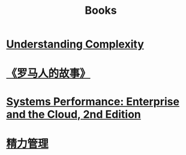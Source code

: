 #+title: Books
* [[file:20200903043450-understanding_complexity.org][Understanding Complexity]]
* [[file:20200903053519-罗马人的故事.org][《罗马人的故事》]]
* [[file:20200903220245-systems_performance_enterprise_and_the_cloud_2nd_edition.org][Systems Performance: Enterprise and the Cloud, 2nd Edition]]
* [[file:20201213193646-精力管理.org][精力管理]] 

